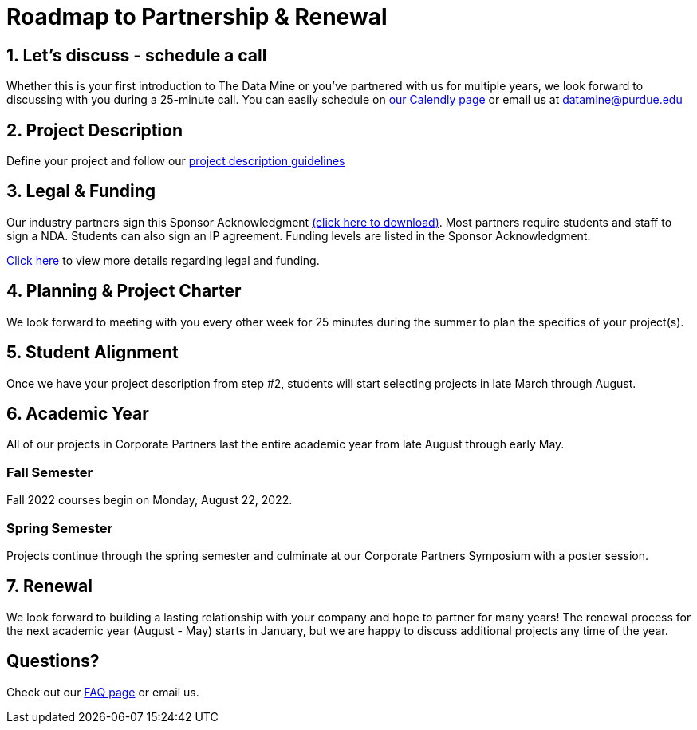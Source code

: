 = Roadmap to Partnership & Renewal

== 1. Let's discuss - schedule a call

Whether this is your first introduction to The Data Mine or you've partnered with us for multiple years, we look forward to discussing with you during a 25-minute call. You can easily schedule on link:https://calendly.com/datamine[our Calendly page] or email us at datamine@purdue.edu


== 2. Project Description 

Define your project and follow our xref:project_descriptions.adoc[project description guidelines]

== 3. Legal & Funding

Our industry partners sign this Sponsor Acknowledgment link:https://datamine.purdue.edu/corporate/docs/sponsoracknowledgment.docx[(click here to download)]. Most partners require students and staff to sign a NDA. Students can also sign an IP agreement. Funding levels are listed in the  Sponsor Acknowledgment. 

xref:legal.adoc[Click here] to view more details regarding legal and funding. 


== 4. Planning & Project Charter

We look forward to meeting with you every other week for 25 minutes during the summer to plan the specifics of your project(s). 

== 5. Student Alignment 

Once we have your project description from step #2, students will start selecting projects in late March through August. 

== 6. Academic Year 

All of our projects in Corporate Partners last the entire academic year from late August through early May. 

=== Fall Semester 

Fall 2022 courses begin on Monday, August 22, 2022. 

=== Spring Semester 

Projects continue through the spring semester and culminate at our Corporate Partners Symposium with a poster session. 

== 7. Renewal

We look forward to building a lasting relationship with your company and hope to partner for many years! The renewal process for the next academic year (August - May) starts in January, but we are happy to discuss additional projects any time of the year. 

== Questions? 

Check out our xref:faq.adoc[FAQ page] or email us. 



